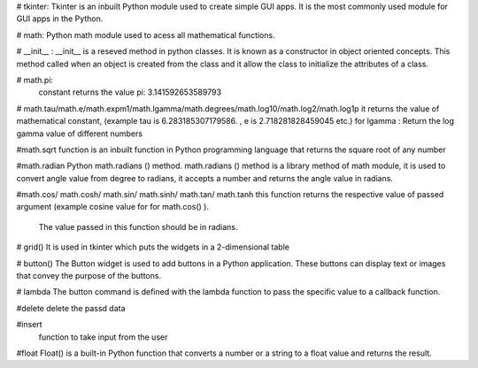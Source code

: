 # tkinter:
Tkinter is an inbuilt Python module used to create simple GUI apps. It is the most commonly used module for GUI apps in the Python.

# math:
Python math module used to acess all mathematical functions.


# __init__ :
__init__ is a reseved method in python classes. It is known as a constructor in object oriented concepts.
This method called when an object is created from the class and it allow the class to initialize the attributes of a class.


# math.pi:
 constant returns the value pi: 3.141592653589793


# math.tau/math.e/math.expm1/math.lgamma/math.degrees/math.log10/math.log2/math.log1p
it returns the value of mathematical constant, (example tau is 6.283185307179586. , e is 2.718281828459045 etc.)
for lgamma : Return the log gamma value of different numbers

#math.sqrt
function is an inbuilt function in Python programming language that returns the square root of any number

#math.radian
Python math.radians () method. math.radians () method is a library method of math module,
it is used to convert angle value from degree to radians, it accepts a number and returns the angle value in radians.

#math.cos/ math.cosh/ math.sin/ math.sinh/ math.tan/ math.tanh
this function returns the respective value of passed argument (example cosine value for for math.cos() ).
 The value passed in this function should be in radians.

#  grid()
It is used in tkinter which puts the widgets in a 2-dimensional table

# button()
The Button widget is used to add buttons in a Python application.
These buttons can display text or images that convey the purpose of the buttons.

# lambda
The button command is defined with the lambda function to pass the specific value to a callback function.

#delete
delete the passd data

#insert
 function to take input from the user

#float
Float() is a built-in Python function that converts a number or a string to a float value and returns the result.


